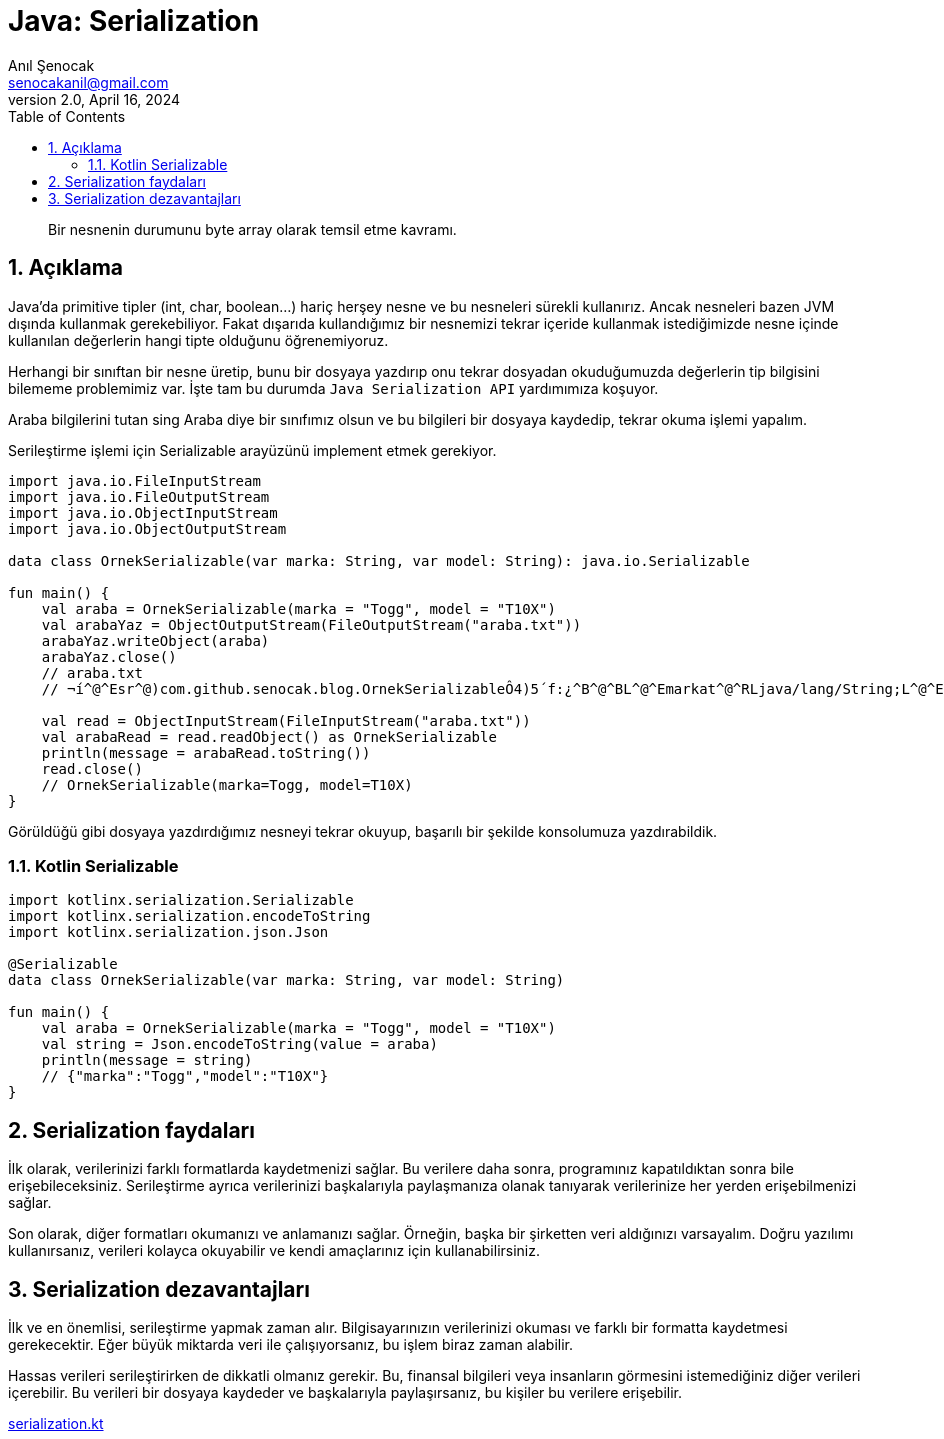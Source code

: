 = Java: Serialization
:source-highlighter: highlight.js
Anıl Şenocak <senocakanil@gmail.com>
2.0, April 16, 2024
:description: Bir nesnenin durumunu byte array olarak temsil etme kavramı.
:organization: Personal
:doctype: book
:preface-title: Preface
// Settings:
:experimental:
:reproducible:
:icons: font
:listing-caption: Listing
:sectnums:
:toc:
:toclevels: 3
:xrefstyle: short
:nofooter:

[%notitle]
--
[abstract]
{description}
--
== Açıklama
Java'da primitive tipler (int, char, boolean…) hariç herşey nesne ve bu nesneleri sürekli kullanırız. Ancak nesneleri bazen JVM dışında kullanmak gerekebiliyor. Fakat dışarıda kullandığımız bir nesnemizi tekrar içeride kullanmak istediğimizde nesne içinde kullanılan değerlerin hangi tipte olduğunu öğrenemiyoruz.

Herhangi bir sınıftan bir nesne üretip, bunu bir dosyaya yazdırıp onu tekrar dosyadan okuduğumuzda değerlerin tip bilgisini bilememe problemimiz var. İşte tam bu durumda `Java Serialization API` yardımımıza koşuyor.

Araba bilgilerini tutan sing Araba diye bir sınıfımız olsun ve bu bilgileri bir dosyaya kaydedip, tekrar okuma işlemi yapalım.

Serileştirme işlemi için Serializable arayüzünü implement etmek gerekiyor.
[source,kotlin]
----
import java.io.FileInputStream
import java.io.FileOutputStream
import java.io.ObjectInputStream
import java.io.ObjectOutputStream

data class OrnekSerializable(var marka: String, var model: String): java.io.Serializable

fun main() {
    val araba = OrnekSerializable(marka = "Togg", model = "T10X")
    val arabaYaz = ObjectOutputStream(FileOutputStream("araba.txt"))
    arabaYaz.writeObject(araba)
    arabaYaz.close()
    // araba.txt
    // ¬í^@^Esr^@)com.github.senocak.blog.OrnekSerializableÔ4)5´f:¿^B^@^BL^@^Emarkat^@^RLjava/lang/String;L^@^Emodelq^@~^@^Axpt^@^DSeatt^@^DLeon

    val read = ObjectInputStream(FileInputStream("araba.txt"))
    val arabaRead = read.readObject() as OrnekSerializable
    println(message = arabaRead.toString())
    read.close()
    // OrnekSerializable(marka=Togg, model=T10X)
}
----
Görüldüğü gibi dosyaya yazdırdığımız nesneyi tekrar okuyup, başarılı bir şekilde konsolumuza yazdırabildik.

=== Kotlin Serializable

[source,kotlin]
----
import kotlinx.serialization.Serializable
import kotlinx.serialization.encodeToString
import kotlinx.serialization.json.Json

@Serializable
data class OrnekSerializable(var marka: String, var model: String)

fun main() {
    val araba = OrnekSerializable(marka = "Togg", model = "T10X")
    val string = Json.encodeToString(value = araba)
    println(message = string)
    // {"marka":"Togg","model":"T10X"}
}
----


== Serialization faydaları
İlk olarak, verilerinizi farklı formatlarda kaydetmenizi sağlar. Bu verilere daha sonra, programınız kapatıldıktan sonra bile erişebileceksiniz. Serileştirme ayrıca verilerinizi başkalarıyla paylaşmanıza olanak tanıyarak verilerinize her yerden erişebilmenizi sağlar.

Son olarak, diğer formatları okumanızı ve anlamanızı sağlar. Örneğin, başka bir şirketten veri aldığınızı varsayalım. Doğru yazılımı kullanırsanız, verileri kolayca okuyabilir ve kendi amaçlarınız için kullanabilirsiniz.

== Serialization dezavantajları
İlk ve en önemlisi, serileştirme yapmak zaman alır. Bilgisayarınızın verilerinizi okuması ve farklı bir formatta kaydetmesi gerekecektir. Eğer büyük miktarda veri ile çalışıyorsanız, bu işlem biraz zaman alabilir.

Hassas verileri serileştirirken de dikkatli olmanız gerekir. Bu, finansal bilgileri veya insanların görmesini istemediğiniz diğer verileri içerebilir. Bu verileri bir dosyaya kaydeder ve başkalarıyla paylaşırsanız, bu kişiler bu verilere erişebilir.


link:examples/src/main/kotlin/com/github/senocak/blog/serialization.kt[serialization.kt]